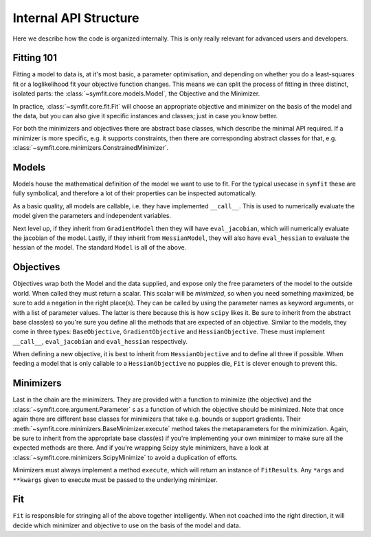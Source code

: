 Internal API Structure
======================

Here we describe how the code is organized internally. This is only really
relevant for advanced users and developers.

Fitting 101
-----------

Fitting a model to data is, at it's most basic, a parameter optimisation, and
depending on whether you do a least-squares fit or a loglikelihood fit your
objective function changes. This means we can split the process of fitting in
three distinct, isolated parts: the :class:`~symfit.core.models.Model`, the
Objective and the Minimizer. 

In practice, :class:`~symfit.core.fit.Fit` will choose an appropriate objective
and minimizer on the basis of the model and the data, but you can also give it
specific instances and classes; just in case you know better.

For both the minimizers and objectives there are abstract base classes, which
describe the minimal API required. If a minimizer is more specific, e.g. it
supports constraints, then there are corresponding abstract classes for that,
e.g. :class:`~symfit.core.minimizers.ConstrainedMinimizer`.

Models
------

Models house the mathematical definition of the model we want to use to fit.
For the typical usecase in ``symfit`` these are fully symbolical, and therefore
a lot of their properties can be inspected automatically.

As a basic quality, all models are callable, i.e. they have implemented
``__call__``. This is used to numerically evaluate the model given the
parameters and independent variables.

Next level up, if they inherit from ``GradientModel`` then they will have
``eval_jacobian``, which will numerically evaluate the jacobian of the model.
Lastly, if they inherit from ``HessianModel``, they will also have
``eval_hessian`` to evaluate the hessian of the model.
The standard ``Model`` is all of the above.

Objectives
----------

Objectives wrap both the Model and the data supplied, and expose only the free
parameters of the model to the outside world.
When called they must return a scalar. This scalar will be *minimized*, so when
you need something maximized, be sure to add a negation in the right place(s).
They can be called by using the parameter names as keyword arguments, or with a
list of parameter values. The latter is there because this is how ``scipy``
likes it.
Be sure to inherit from the abstract base class(es) so you're sure you define
all the methods that are expected of an objective. Similar to the models, they
come in three types: ``BaseObjective``, ``GradientObjective`` and
``HessianObjective``. These must implement ``__call__``, ``eval_jacobian`` and
``eval_hessian`` respectively.

When defining a new objective, it is best to inherit from ``HessianObjective``
and to define all three if possible. When feeding a model that is only callable
to a ``HessianObjective`` no puppies die, ``Fit`` is clever enough to
prevent this.

Minimizers
----------

Last in the chain are the minimizers. They are provided with a function to
minimize (the objective) and the :class:`~symfit.core.argument.Parameter` s as
a function of which the objective should be minimized. Note that once again
there are different base classes for minimizers that take e.g. bounds or
support gradients. Their :meth:`~symfit.core.minimizers.BaseMinimizer.execute`
method takes the metaparameters for the minimization.
Again, be sure to inherit from the appropriate base class(es) if you're
implementing your own minimizer to make sure all the expected methods are there.
And if you're wrapping Scipy style minimizers, have a look at
:class:`~symfit.core.minimizers.ScipyMinimize`
to avoid a duplication of efforts.

Minimizers must always implement a method ``execute``, which will return an
instance of ``FitResults``. Any ``*args`` and ``**kwargs`` given to execute must
be passed to the underlying minimizer.

Fit
---

``Fit`` is responsible for stringing all of the above together intelligently.
When not coached into the right direction, it will decide which minimizer and
objective to use on the basis of the model and data.
